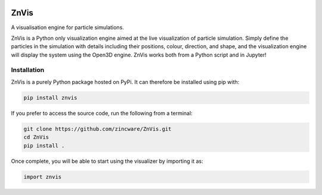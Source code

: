 |madewithpython| |build| |license|

ZnVis
-----
A visualisation engine for particle simulations.

ZnVis is a Python only visualization engine aimed at the live visualization of particle
simulation.
Simply define the particles in the simulation with details including their positions,
colour, direction, and shape, and the visualization engine will display the system
using the Open3D engine.
ZnVis works both from a Python script and in Jupyter!

Installation
^^^^^^^^^^^^
ZnVis is a purely Python package hosted on PyPi.
It can therefore be installed using pip with:

.. code-block:: bash

   pip install znvis

If you prefer to access the source code, run the following from a terminal:

.. code-block:: bash

   git clone https://github.com/zincware/ZnVis.git
   cd ZnVis
   pip install .

Once complete, you will be able to start using the visualizer by importing it as:

.. code-block:: python

   import znvis


.. badges

.. |madewithpython| image:: https://img.shields.io/badge/Made%20With-Python-blue.svg?style=flat
    :alt: Made with Python

.. |build| image:: https://github.com/zincware/ZnVis/actions/workflows/pytest.yaml/badge.svg
    :alt: Build tests passing
    :target: https://github.com/zincware/ZnVis/blob/readme_badges/

.. |license| image:: https://img.shields.io/badge/License-EPLv2.0-purple.svg?style=flat
    :alt: Project license

.. |coverage| image:: https://coveralls.io/repos/github/zincware/ZnVis/badge.svg?branch=main
    :alt: Coverage Report
    :target: https://coveralls.io/github/zincware/ZnVis?branch=main
